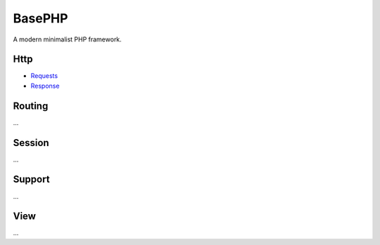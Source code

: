 BasePHP
====================

A modern minimalist PHP framework.


Http
-------------------------------
- `Requests <http://basephp.readthedocs.io/en/latest/httpd/request.html>`__
- `Response <http://basephp.readthedocs.io/en/latest/httpd/response.html>`__

Routing
-------------------------------
...

Session
-------------------------------
...

Support
-------------------------------
...

View
-------------------------------
...
